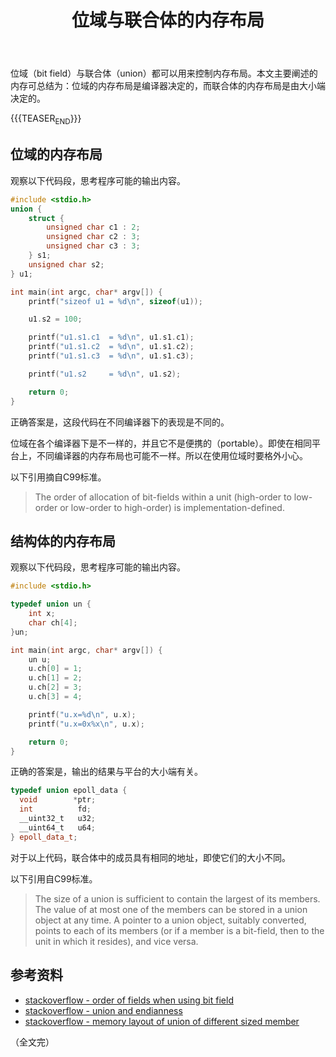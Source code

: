 #+BEGIN_COMMENT
.. title: 位域与联合体的内存布局
.. slug: bit-field-and-union-type
.. date: 2019-05-21 16:35:02 UTC+08:00
.. tags: bit field, union, memory layout, cpp, endian, c
.. category: cpp
.. link:
.. description:
.. type: text
/.. status: draft
#+END_COMMENT
#+OPTIONS: num:nil

#+TITLE: 位域与联合体的内存布局

位域（bit field）与联合体（union）都可以用来控制内存布局。本文主要阐述的内存可总结为：位域的内存布局是编译器决定的，而联合体的内存布局是由大小端决定的。

{{{TEASER_END}}}

** 位域的内存布局
观察以下代码段，思考程序可能的输出内容。
#+BEGIN_SRC cpp
#include <stdio.h>
union {
    struct {
        unsigned char c1 : 2;
        unsigned char c2 : 3;
        unsigned char c3 : 3;
    } s1;
    unsigned char s2;
} u1;

int main(int argc, char* argv[]) {
    printf("sizeof u1 = %d\n", sizeof(u1));

    u1.s2 = 100;

    printf("u1.s1.c1  = %d\n", u1.s1.c1);
    printf("u1.s1.c2  = %d\n", u1.s1.c2);
    printf("u1.s1.c3  = %d\n", u1.s1.c3);

    printf("u1.s2     = %d\n", u1.s2);

    return 0;
}
#+END_SRC

正确答案是，这段代码在不同编译器下的表现是不同的。

位域在各个编译器下是不一样的，并且它不是便携的（portable）。即使在相同平台上，不同编译器的内存布局也可能不一样。所以在使用位域时要格外小心。

以下引用摘自C99标准。
#+BEGIN_QUOTE
The order of allocation of bit-fields within a unit (high-order to low-order or low-order to high-order) is implementation-defined.
#+END_QUOTE

** 结构体的内存布局
观察以下代码段，思考程序可能的输出内容。
#+BEGIN_SRC cpp
#include <stdio.h>

typedef union un {
    int x;
    char ch[4];
}un;

int main(int argc, char* argv[]) {
    un u;
    u.ch[0] = 1;
    u.ch[1] = 2;
    u.ch[2] = 3;
    u.ch[3] = 4;

    printf("u.x=%d\n", u.x);
    printf("u.x=0x%x\n", u.x);

    return 0;
}
#+END_SRC

正确的答案是，输出的结果与平台的大小端有关。

#+BEGIN_SRC cpp
typedef union epoll_data {
  void        *ptr;
  int          fd;
  __uint32_t   u32;
  __uint64_t   u64;
} epoll_data_t;
#+END_SRC
对于以上代码，联合体中的成员具有相同的地址，即使它们的大小不同。

以下引用自C99标准。
#+BEGIN_QUOTE
The size of a union is sufficient to contain the largest of its members. The value of at most one of the members can be stored in a union object at any time. A pointer to a union object, suitably converted, points to each of its members (or if a member is a bit-field, then to the unit in which it resides), and vice versa.
#+END_QUOTE

** 参考资料
- [[https://stackoverflow.com/questions/19376426/order-of-fields-when-using-a-bit-field-in-c][stackoverflow - order of fields when using bit field]]
- [[https://stackoverflow.com/questions/18863913/union-and-endianness][stackoverflow - union and endianness]]
- [[https://stackoverflow.com/questions/6352199/memory-layout-of-union-of-different-sized-member][stackoverflow - memory layout of union of different sized member]]


（全文完）
